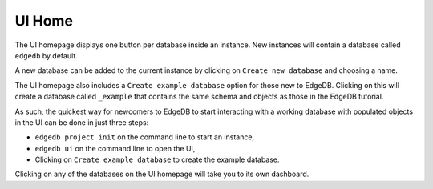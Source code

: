 .. _ref_ui_home:

=======
UI Home
=======

.. image:: images/ui_home.png
    :alt: The instance homepage in the EdgeDB UI. The instance name, called
          myinstance, is shown on the top. One button gives access to a
          database known as edgedb, another button to create an example
          database, and a third button allows for the creation of a
          new database.
    :width: 100%

The UI homepage displays one button per database inside an instance.
New instances will contain a database called ``edgedb`` by default.

A new database can be added to the current instance by clicking on
``Create new database`` and choosing a name.

The UI homepage also includes a ``Create example database`` option for
those new to EdgeDB. Clicking on this will create a database called
``_example`` that contains the same schema and objects as those in the
EdgeDB tutorial.

As such, the quickest way for newcomers to EdgeDB to start interacting with
a working database with populated objects in the UI can be done in just
three steps:

- ``edgedb project init`` on the command line to start an instance,
- ``edgedb ui`` on the command line to open the UI,
- Clicking on ``Create example database`` to create the example database.

Clicking on any of the databases on the UI homepage will take you to its
own dashboard.